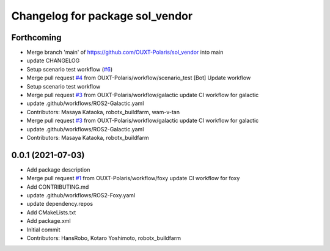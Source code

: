 ^^^^^^^^^^^^^^^^^^^^^^^^^^^^^^^^
Changelog for package sol_vendor
^^^^^^^^^^^^^^^^^^^^^^^^^^^^^^^^

Forthcoming
-----------
* Merge branch 'main' of https://github.com/OUXT-Polaris/sol_vendor into main
* update CHANGELOG
* Setup scenario test workflow (`#6 <https://github.com/OUXT-Polaris/sol_vendor/issues/6>`_)
* Merge pull request `#4 <https://github.com/OUXT-Polaris/sol_vendor/issues/4>`_ from OUXT-Polaris/workflow/scenario_test
  [Bot] Update workflow
* Setup scenario test workflow
* Merge pull request `#3 <https://github.com/OUXT-Polaris/sol_vendor/issues/3>`_ from OUXT-Polaris/workflow/galactic
  update CI workflow for galactic
* update .github/workflows/ROS2-Galactic.yaml
* Contributors: Masaya Kataoka, robotx_buildfarm, wam-v-tan

* Merge pull request `#3 <https://github.com/OUXT-Polaris/sol_vendor/issues/3>`_ from OUXT-Polaris/workflow/galactic
  update CI workflow for galactic
* update .github/workflows/ROS2-Galactic.yaml
* Contributors: Masaya Kataoka, robotx_buildfarm

0.0.1 (2021-07-03)
------------------
* Add package description
* Merge pull request `#1 <https://github.com/OUXT-Polaris/sol_vendor/issues/1>`_ from OUXT-Polaris/workflow/foxy
  update CI workflow for foxy
* Add CONTRIBUTING.md
* update .github/workflows/ROS2-Foxy.yaml
* update dependency.repos
* Add CMakeLists.txt
* Add package.xml
* Initial commit
* Contributors: HansRobo, Kotaro Yoshimoto, robotx_buildfarm
